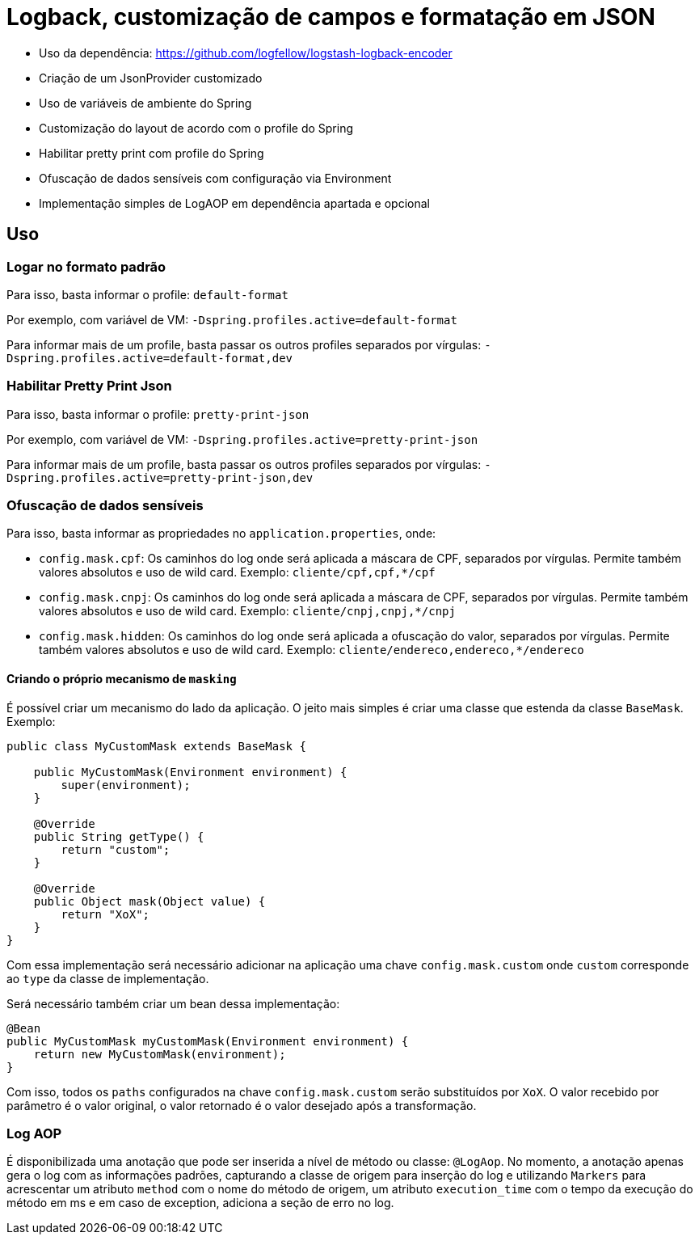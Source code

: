 = Logback, customização de campos e formatação em JSON

- Uso da dependência: https://github.com/logfellow/logstash-logback-encoder
- Criação de um JsonProvider customizado
- Uso de variáveis de ambiente do Spring
- Customização do layout de acordo com o profile do Spring
- Habilitar pretty print com profile do Spring
- Ofuscação de dados sensíveis com configuração via Environment
- Implementação simples de LogAOP em dependência apartada e opcional

== Uso

=== Logar no formato padrão

Para isso, basta informar o profile: `default-format`

Por exemplo, com variável de VM: `-Dspring.profiles.active=default-format`

Para informar mais de um profile, basta passar os outros profiles separados por vírgulas: `-Dspring.profiles.active=default-format,dev`

=== Habilitar Pretty Print Json

Para isso, basta informar o profile: `pretty-print-json`

Por exemplo, com variável de VM: `-Dspring.profiles.active=pretty-print-json`

Para informar mais de um profile, basta passar os outros profiles separados por vírgulas: `-Dspring.profiles.active=pretty-print-json,dev`

=== Ofuscação de dados sensíveis

Para isso, basta informar as propriedades no `application.properties`, onde:

- `config.mask.cpf`: Os caminhos do log onde será aplicada a máscara de CPF, separados por vírgulas. Permite também valores absolutos e uso de wild card. Exemplo: `cliente/cpf,cpf,*/cpf`
- `config.mask.cnpj`: Os caminhos do log onde será aplicada a máscara de CPF, separados por vírgulas. Permite também valores absolutos e uso de wild card. Exemplo: `cliente/cnpj,cnpj,*/cnpj`
- `config.mask.hidden`: Os caminhos do log onde será aplicada a ofuscação do valor, separados por vírgulas. Permite também valores absolutos e uso de wild card. Exemplo: `cliente/endereco,endereco,*/endereco`

==== Criando o próprio mecanismo de `masking`

É possível criar um mecanismo do lado da aplicação. O jeito mais simples é criar uma classe que estenda da classe `BaseMask`. Exemplo:

[source,java]
----
public class MyCustomMask extends BaseMask {

    public MyCustomMask(Environment environment) {
        super(environment);
    }

    @Override
    public String getType() {
        return "custom";
    }

    @Override
    public Object mask(Object value) {
        return "XoX";
    }
}
----

Com essa implementação será necessário adicionar na aplicação uma chave `config.mask.custom` onde `custom` corresponde ao `type` da classe de implementação.

Será necessário também criar um bean dessa implementação:

[source,java]
----
@Bean
public MyCustomMask myCustomMask(Environment environment) {
    return new MyCustomMask(environment);
}
----

Com isso, todos os `paths` configurados na chave `config.mask.custom` serão substituídos por `XoX`. O valor recebido por parâmetro é o valor original, o valor retornado é o valor desejado após a transformação.

=== Log AOP

É disponibilizada uma anotação que pode ser inserida a nível de método ou classe: `@LogAop`.
No momento, a anotação apenas gera o log com as informações padrões, capturando a classe de origem para inserção do log e utilizando `Markers` para acrescentar um atributo `method` com o nome do método de origem, um atributo `execution_time` com o tempo da execução do método em ms e em caso de exception, adiciona a seção de erro no log.
